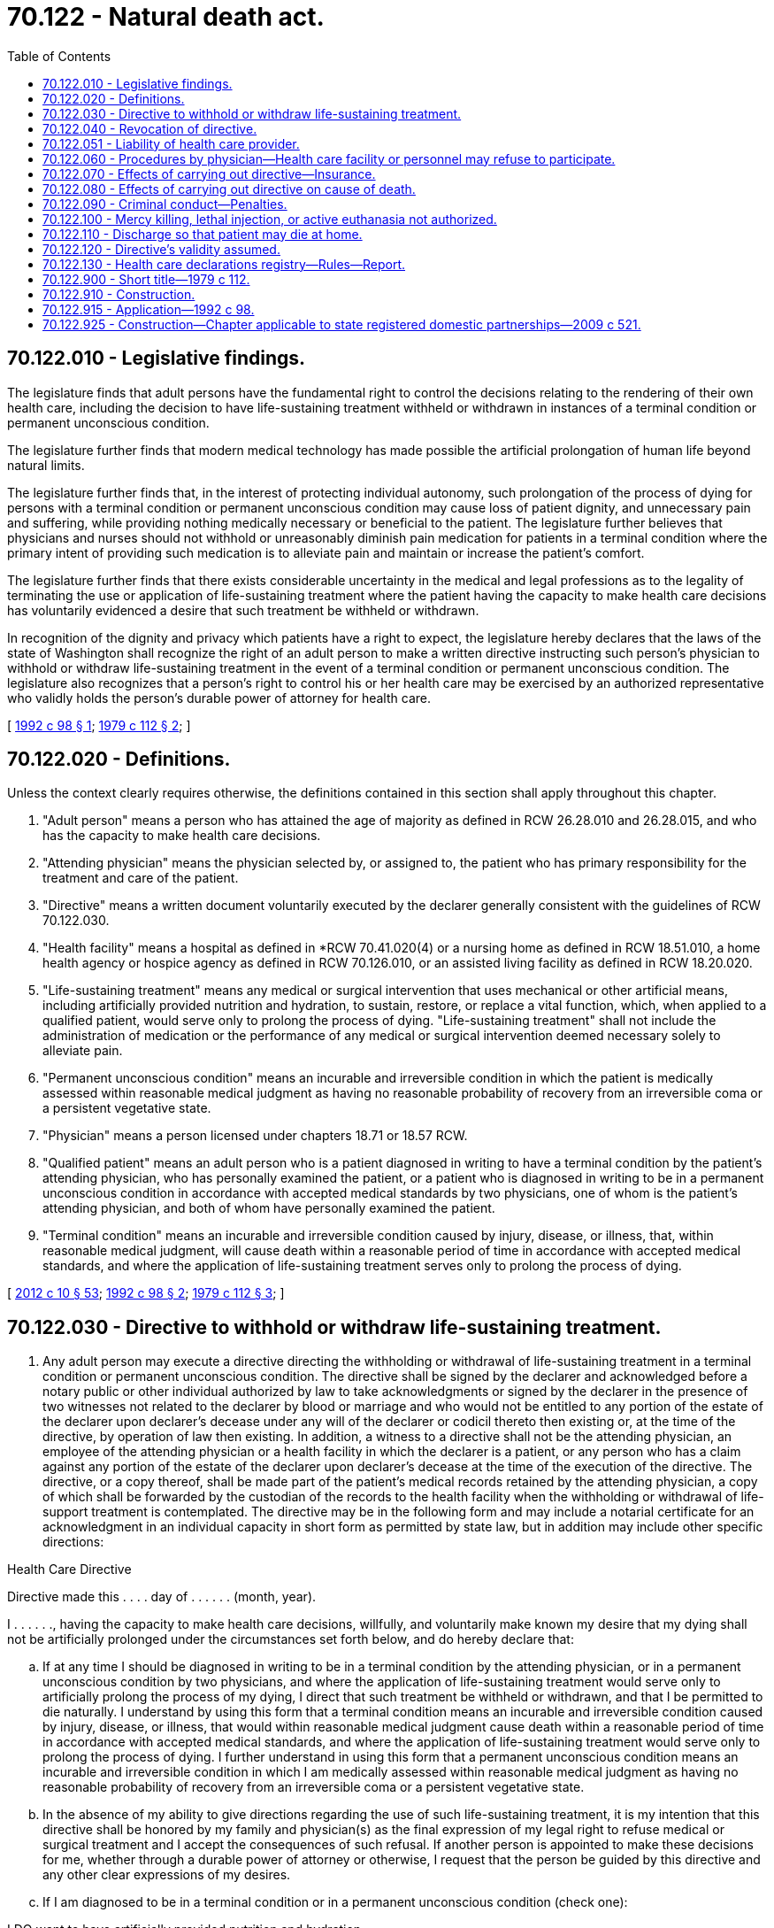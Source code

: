 = 70.122 - Natural death act.
:toc:

== 70.122.010 - Legislative findings.
The legislature finds that adult persons have the fundamental right to control the decisions relating to the rendering of their own health care, including the decision to have life-sustaining treatment withheld or withdrawn in instances of a terminal condition or permanent unconscious condition.

The legislature further finds that modern medical technology has made possible the artificial prolongation of human life beyond natural limits.

The legislature further finds that, in the interest of protecting individual autonomy, such prolongation of the process of dying for persons with a terminal condition or permanent unconscious condition may cause loss of patient dignity, and unnecessary pain and suffering, while providing nothing medically necessary or beneficial to the patient. The legislature further believes that physicians and nurses should not withhold or unreasonably diminish pain medication for patients in a terminal condition where the primary intent of providing such medication is to alleviate pain and maintain or increase the patient's comfort.

The legislature further finds that there exists considerable uncertainty in the medical and legal professions as to the legality of terminating the use or application of life-sustaining treatment where the patient having the capacity to make health care decisions has voluntarily evidenced a desire that such treatment be withheld or withdrawn.

In recognition of the dignity and privacy which patients have a right to expect, the legislature hereby declares that the laws of the state of Washington shall recognize the right of an adult person to make a written directive instructing such person's physician to withhold or withdraw life-sustaining treatment in the event of a terminal condition or permanent unconscious condition. The legislature also recognizes that a person's right to control his or her health care may be exercised by an authorized representative who validly holds the person's durable power of attorney for health care.

[ http://lawfilesext.leg.wa.gov/biennium/1991-92/Pdf/Bills/Session%20Laws/House/1481-S.SL.pdf?cite=1992%20c%2098%20§%201[1992 c 98 § 1]; http://leg.wa.gov/CodeReviser/documents/sessionlaw/1979c112.pdf?cite=1979%20c%20112%20§%202[1979 c 112 § 2]; ]

== 70.122.020 - Definitions.
Unless the context clearly requires otherwise, the definitions contained in this section shall apply throughout this chapter.

. "Adult person" means a person who has attained the age of majority as defined in RCW 26.28.010 and 26.28.015, and who has the capacity to make health care decisions.

. "Attending physician" means the physician selected by, or assigned to, the patient who has primary responsibility for the treatment and care of the patient.

. "Directive" means a written document voluntarily executed by the declarer generally consistent with the guidelines of RCW 70.122.030.

. "Health facility" means a hospital as defined in *RCW 70.41.020(4) or a nursing home as defined in RCW 18.51.010, a home health agency or hospice agency as defined in RCW 70.126.010, or an assisted living facility as defined in RCW 18.20.020.

. "Life-sustaining treatment" means any medical or surgical intervention that uses mechanical or other artificial means, including artificially provided nutrition and hydration, to sustain, restore, or replace a vital function, which, when applied to a qualified patient, would serve only to prolong the process of dying. "Life-sustaining treatment" shall not include the administration of medication or the performance of any medical or surgical intervention deemed necessary solely to alleviate pain.

. "Permanent unconscious condition" means an incurable and irreversible condition in which the patient is medically assessed within reasonable medical judgment as having no reasonable probability of recovery from an irreversible coma or a persistent vegetative state.

. "Physician" means a person licensed under chapters 18.71 or 18.57 RCW.

. "Qualified patient" means an adult person who is a patient diagnosed in writing to have a terminal condition by the patient's attending physician, who has personally examined the patient, or a patient who is diagnosed in writing to be in a permanent unconscious condition in accordance with accepted medical standards by two physicians, one of whom is the patient's attending physician, and both of whom have personally examined the patient.

. "Terminal condition" means an incurable and irreversible condition caused by injury, disease, or illness, that, within reasonable medical judgment, will cause death within a reasonable period of time in accordance with accepted medical standards, and where the application of life-sustaining treatment serves only to prolong the process of dying.

[ http://lawfilesext.leg.wa.gov/biennium/2011-12/Pdf/Bills/Session%20Laws/House/2056-S.SL.pdf?cite=2012%20c%2010%20§%2053[2012 c 10 § 53]; http://lawfilesext.leg.wa.gov/biennium/1991-92/Pdf/Bills/Session%20Laws/House/1481-S.SL.pdf?cite=1992%20c%2098%20§%202[1992 c 98 § 2]; http://leg.wa.gov/CodeReviser/documents/sessionlaw/1979c112.pdf?cite=1979%20c%20112%20§%203[1979 c 112 § 3]; ]

== 70.122.030 - Directive to withhold or withdraw life-sustaining treatment.
. Any adult person may execute a directive directing the withholding or withdrawal of life-sustaining treatment in a terminal condition or permanent unconscious condition. The directive shall be signed by the declarer and acknowledged before a notary public or other individual authorized by law to take acknowledgments or signed by the declarer in the presence of two witnesses not related to the declarer by blood or marriage and who would not be entitled to any portion of the estate of the declarer upon declarer's decease under any will of the declarer or codicil thereto then existing or, at the time of the directive, by operation of law then existing. In addition, a witness to a directive shall not be the attending physician, an employee of the attending physician or a health facility in which the declarer is a patient, or any person who has a claim against any portion of the estate of the declarer upon declarer's decease at the time of the execution of the directive. The directive, or a copy thereof, shall be made part of the patient's medical records retained by the attending physician, a copy of which shall be forwarded by the custodian of the records to the health facility when the withholding or withdrawal of life-support treatment is contemplated. The directive may be in the following form and may include a notarial certificate for an acknowledgment in an individual capacity in short form as permitted by state law, but in addition may include other specific directions:

Health Care Directive

Directive made this . . . . day of . . . . . . (month, year).

I . . . . . ., having the capacity to make health care decisions, willfully, and voluntarily make known my desire that my dying shall not be artificially prolonged under the circumstances set forth below, and do hereby declare that:

.. If at any time I should be diagnosed in writing to be in a terminal condition by the attending physician, or in a permanent unconscious condition by two physicians, and where the application of life-sustaining treatment would serve only to artificially prolong the process of my dying, I direct that such treatment be withheld or withdrawn, and that I be permitted to die naturally. I understand by using this form that a terminal condition means an incurable and irreversible condition caused by injury, disease, or illness, that would within reasonable medical judgment cause death within a reasonable period of time in accordance with accepted medical standards, and where the application of life-sustaining treatment would serve only to prolong the process of dying. I further understand in using this form that a permanent unconscious condition means an incurable and irreversible condition in which I am medically assessed within reasonable medical judgment as having no reasonable probability of recovery from an irreversible coma or a persistent vegetative state.

.. In the absence of my ability to give directions regarding the use of such life-sustaining treatment, it is my intention that this directive shall be honored by my family and physician(s) as the final expression of my legal right to refuse medical or surgical treatment and I accept the consequences of such refusal. If another person is appointed to make these decisions for me, whether through a durable power of attorney or otherwise, I request that the person be guided by this directive and any other clear expressions of my desires.

.. If I am diagnosed to be in a terminal condition or in a permanent unconscious condition (check one):

I DO want to have artificially provided nutrition and hydration.

I DO NOT want to have artificially provided nutrition and hydration.

.. If I have been diagnosed as pregnant and that diagnosis is known to my physician, this directive shall have no force or effect during the course of my pregnancy.

.. I understand the full import of this directive and I am emotionally and mentally capable to make the health care decisions contained in this directive.

.. I understand that before I sign this directive, I can add to or delete from or otherwise change the wording of this directive and that I may add to or delete from this directive at any time and that any changes shall be consistent with Washington state law or federal constitutional law to be legally valid.

.. It is my wish that every part of this directive be fully implemented. If for any reason any part is held invalid it is my wish that the remainder of my directive be implemented.

 Signed . . . .

 

Signed . . . .

City, County, and State of Residence

The declarer has been personally known to me or has provided proof of identity and I believe him or her to be capable of making health care decisions.

 Witness . . . . Witness . . . .

 

Witness . . . .

 

Witness . . . .

. Prior to withholding or withdrawing life-sustaining treatment, the diagnosis of a terminal condition by the attending physician or the diagnosis of a permanent unconscious state by two physicians shall be entered in writing and made a permanent part of the patient's medical records.

. A directive executed in another political jurisdiction is valid to the extent permitted by Washington state law and federal constitutional law.

[ http://lawfilesext.leg.wa.gov/biennium/2019-20/Pdf/Bills/Session%20Laws/House/1175.SL.pdf?cite=2019%20c%20209%20§%202[2019 c 209 § 2]; http://lawfilesext.leg.wa.gov/biennium/1991-92/Pdf/Bills/Session%20Laws/House/1481-S.SL.pdf?cite=1992%20c%2098%20§%203[1992 c 98 § 3]; http://leg.wa.gov/CodeReviser/documents/sessionlaw/1979c112.pdf?cite=1979%20c%20112%20§%204[1979 c 112 § 4]; ]

== 70.122.040 - Revocation of directive.
. A directive may be revoked at any time by the declarer, without regard to the declarer's mental state or competency, by any of the following methods:

.. By being canceled, defaced, obliterated, burned, torn, or otherwise destroyed by the declarer or by some person in the declarer's presence and by the declarer's direction.

.. By a written revocation of the declarer expressing his or her intent to revoke, signed, and dated by the declarer. Such revocation shall become effective only upon communication to the attending physician by the declarer or by a person acting on behalf of the declarer. The attending physician shall record in the patient's medical record the time and date when the physician received notification of the written revocation.

.. By a verbal expression by the declarer of his or her intent to revoke the directive. Such revocation shall become effective only upon communication to the attending physician by the declarer or by a person acting on behalf of the declarer. The attending physician shall record in the patient's medical record the time, date, and place of the revocation and the time, date, and place, if different, of when the physician received notification of the revocation.

.. In the case of a directive that is stored in the health care declarations registry under RCW 70.122.130, by an online method established by the department of health. Failure to use this method of revocation for a directive that is stored in the registry does not invalidate a revocation that is made by another method described under this section.

. There shall be no criminal or civil liability on the part of any person for failure to act upon a revocation made pursuant to this section unless that person has actual or constructive knowledge of the revocation except as provided in RCW 70.122.051(4).

. If the declarer becomes comatose or is rendered incapable of communicating with the attending physician, the directive shall remain in effect for the duration of the comatose condition or until such time as the declarer's condition renders the declarer able to communicate with the attending physician.

[ http://lawfilesext.leg.wa.gov/biennium/2005-06/Pdf/Bills/Session%20Laws/House/2342-S2.SL.pdf?cite=2006%20c%20108%20§%204[2006 c 108 § 4]; http://leg.wa.gov/CodeReviser/documents/sessionlaw/1979c112.pdf?cite=1979%20c%20112%20§%205[1979 c 112 § 5]; ]

== 70.122.051 - Liability of health care provider.
. For the purposes of this section, "provider" means a physician, advanced registered nurse practitioner, health care provider acting under the direction of a physician or an advanced registered nurse practitioner, or health care facility, as defined in this chapter or in chapter 71.32 RCW, and its personnel.

. Any provider who participates in good faith in the withholding or withdrawal of life-sustaining treatment from a qualified patient in accordance with the requirements of this chapter, shall be immune from legal liability, including civil, criminal, or professional conduct sanctions, unless otherwise negligent.

. The establishment of a health care declarations registry does not create any new or distinct obligation for a provider to determine whether a patient has a health care declaration.

. A provider is not subject to civil or criminal liability or sanctions for unprofessional conduct under the uniform disciplinary act, chapter 18.130 RCW, when in good faith and without negligence:

.. The provider provides, does not provide, withdraws, or withholds treatment to a patient in the absence of actual knowledge of the existence of a health care declaration stored in the health care declarations registry established in RCW 70.122.130;

.. The provider provides, does not provide, withdraws, or withholds treatment pursuant to a health care declaration stored in the health care declarations registry established in RCW 70.122.130 in the absence of actual knowledge of the revocation of the declaration;

.. The provider provides, does not provide, withdraws, or withholds treatment according to a health care declaration stored in the health care declarations registry established in RCW 70.122.130 in good faith reliance upon the validity of the health care declaration and the declaration is subsequently found to be invalid; or

.. The provider provides, does not provide, withdraws, or withholds treatment according to the patient's health care declaration stored in the health care declarations registry established in RCW 70.122.130.

. Except for acts of gross negligence, willful misconduct, or intentional wrongdoing, the department of health is not subject to civil liability for any claims or demands arising out of the administration or operation of the health care declarations registry established in RCW 70.122.130.

[ http://lawfilesext.leg.wa.gov/biennium/2005-06/Pdf/Bills/Session%20Laws/House/2342-S2.SL.pdf?cite=2006%20c%20108%20§%206[2006 c 108 § 6]; http://lawfilesext.leg.wa.gov/biennium/1991-92/Pdf/Bills/Session%20Laws/House/1481-S.SL.pdf?cite=1992%20c%2098%20§%205[1992 c 98 § 5]; ]

== 70.122.060 - Procedures by physician—Health care facility or personnel may refuse to participate.
. Prior to the withholding or withdrawal of life-sustaining treatment from a qualified patient pursuant to the directive, the attending physician shall make a reasonable effort to determine that the directive complies with RCW 70.122.030 and, if the patient is capable of making health care decisions, that the directive and all steps proposed by the attending physician to be undertaken are currently in accord with the desires of the qualified patient.

. The attending physician or health facility shall inform a patient or patient's authorized representative of the existence of any policy or practice that would preclude the honoring of the patient's directive at the time the physician or facility becomes aware of the existence of such a directive. If the patient, after being informed of such policy or directive, chooses to retain the physician or facility, the physician or facility with the patient or the patient's representative shall prepare a written plan to be filed with the patient's directive that sets forth the physician's or facilities' intended actions should the patient's medical status change so that the directive would become operative. The physician or facility under this subsection has no obligation to honor the patient's directive if they have complied with the requirements of this subsection, including compliance with the written plan required under this subsection.

. The directive shall be conclusively presumed, unless revoked, to be the directions of the patient regarding the withholding or withdrawal of life-sustaining treatment. No physician, health facility, or health personnel acting in good faith with the directive or in accordance with the written plan in subsection (2) of this section shall be criminally or civilly liable for failing to effectuate the directive of the qualified patient pursuant to this subsection. 

. No nurse, physician, or other health care practitioner may be required by law or contract in any circumstances to participate in the withholding or withdrawal of life-sustaining treatment if such person objects to so doing. No person may be discriminated against in employment or professional privileges because of the person's participation or refusal to participate in the withholding or withdrawal of life-sustaining treatment.

[ http://lawfilesext.leg.wa.gov/biennium/1991-92/Pdf/Bills/Session%20Laws/House/1481-S.SL.pdf?cite=1992%20c%2098%20§%206[1992 c 98 § 6]; http://leg.wa.gov/CodeReviser/documents/sessionlaw/1979c112.pdf?cite=1979%20c%20112%20§%207[1979 c 112 § 7]; ]

== 70.122.070 - Effects of carrying out directive—Insurance.
. The withholding or withdrawal of life-sustaining treatment from a qualified patient pursuant to the patient's directive in accordance with the provisions of this chapter shall not, for any purpose, constitute a suicide or a homicide.

. The making of a directive pursuant to RCW 70.122.030 shall not restrict, inhibit, or impair in any manner the sale, procurement, or issuance of any policy of life insurance, nor shall it be deemed to modify the terms of an existing policy of life insurance. No policy of life insurance shall be legally impaired or invalidated in any manner by the withholding or withdrawal of life-sustaining treatment from an insured qualified patient, notwithstanding any term of the policy to the contrary.

. No physician, health facility, or other health provider, and no health care service plan, insurer issuing disability insurance, self-insured employee welfare benefit plan, or nonprofit hospital service plan, shall require any person to execute a directive as a condition for being insured for, or receiving, health care services.

[ http://lawfilesext.leg.wa.gov/biennium/1991-92/Pdf/Bills/Session%20Laws/House/1481-S.SL.pdf?cite=1992%20c%2098%20§%207[1992 c 98 § 7]; http://leg.wa.gov/CodeReviser/documents/sessionlaw/1979c112.pdf?cite=1979%20c%20112%20§%208[1979 c 112 § 8]; ]

== 70.122.080 - Effects of carrying out directive on cause of death.
The act of withholding or withdrawing life-sustaining treatment, when done pursuant to a directive described in RCW 70.122.030 and which results in the death of the declarer, shall not be construed to be an intervening force or to affect the chain of proximate cause between the conduct of anyone that placed the declarer in a terminal condition or a permanent unconscious condition and the death of the declarer.

[ http://lawfilesext.leg.wa.gov/biennium/1991-92/Pdf/Bills/Session%20Laws/House/1481-S.SL.pdf?cite=1992%20c%2098%20§%208[1992 c 98 § 8]; http://leg.wa.gov/CodeReviser/documents/sessionlaw/1979c112.pdf?cite=1979%20c%20112%20§%2010[1979 c 112 § 10]; ]

== 70.122.090 - Criminal conduct—Penalties.
. Any person who willfully conceals, cancels, defaces, obliterates, or damages the directive of another without such declarer's consent is guilty of a gross misdemeanor.

. Any person who falsifies or forges the directive of another, or willfully conceals or withholds personal knowledge of a revocation as provided in RCW 70.122.040 with the intent to cause a withholding or withdrawal of life-sustaining treatment contrary to the wishes of the declarer, and thereby, because of any such act, directly causes life-sustaining treatment to be withheld or withdrawn and death to thereby be hastened, shall be subject to prosecution for murder in the first degree as defined in RCW 9A.32.030.

[ http://lawfilesext.leg.wa.gov/biennium/2003-04/Pdf/Bills/Session%20Laws/Senate/5758.SL.pdf?cite=2003%20c%2053%20§%20362[2003 c 53 § 362]; http://lawfilesext.leg.wa.gov/biennium/1991-92/Pdf/Bills/Session%20Laws/House/1481-S.SL.pdf?cite=1992%20c%2098%20§%209[1992 c 98 § 9]; http://leg.wa.gov/CodeReviser/documents/sessionlaw/1979c112.pdf?cite=1979%20c%20112%20§%209[1979 c 112 § 9]; ]

== 70.122.100 - Mercy killing, lethal injection, or active euthanasia not authorized.
Nothing in this chapter shall be construed to condone, authorize, or approve mercy killing, lethal injection, or active euthanasia.

[ 2009 c 1 § 25 (Initiative Measure No. 1000, approved November 4, 2008); http://lawfilesext.leg.wa.gov/biennium/1991-92/Pdf/Bills/Session%20Laws/House/1481-S.SL.pdf?cite=1992%20c%2098%20§%2010[1992 c 98 § 10]; http://leg.wa.gov/CodeReviser/documents/sessionlaw/1979c112.pdf?cite=1979%20c%20112%20§%2011[1979 c 112 § 11]; ]

== 70.122.110 - Discharge so that patient may die at home.
If a qualified patient capable of making health care decisions indicates that he or she wishes to die at home, the patient shall be discharged as soon as reasonably possible. The health care provider or facility has an obligation to explain the medical risks of an immediate discharge to the qualified patient. If the provider or facility complies with the obligation to explain the medical risks of an immediate discharge to a qualified patient, there shall be no civil or criminal liability for claims arising from such discharge.

[ http://lawfilesext.leg.wa.gov/biennium/1991-92/Pdf/Bills/Session%20Laws/House/1481-S.SL.pdf?cite=1992%20c%2098%20§%204[1992 c 98 § 4]; ]

== 70.122.120 - Directive's validity assumed.
Any person or health facility may assume that a directive complies with this chapter and is valid.

[ http://lawfilesext.leg.wa.gov/biennium/1991-92/Pdf/Bills/Session%20Laws/House/1481-S.SL.pdf?cite=1992%20c%2098%20§%2012[1992 c 98 § 12]; ]

== 70.122.130 - Health care declarations registry—Rules—Report.
. The department of health shall establish and maintain a statewide health care declarations registry containing the health care declarations identified in subsection (2) of this section as submitted by residents of Washington. The department shall digitally reproduce and store health care declarations in the registry. The department may establish standards for individuals to submit digitally reproduced health care declarations directly to the registry, but is not required to review the health care declarations that it receives to ensure they comply with the particular statutory requirements applicable to the document. The department may contract with an organization that meets the standards identified in this section.

. [Empty]
.. An individual may submit any of the following health care declarations to the department of health to be digitally reproduced and stored in the registry:

... A directive, as defined by this chapter;

... A durable power of attorney for health care, as authorized in chapter 11.125 RCW;

... A mental health advance directive, as defined by chapter 71.32 RCW; or

... A form adopted pursuant to the department of health's authority in RCW 43.70.480.

.. Failure to submit a health care declaration to the department of health does not affect the validity of the declaration.

.. Failure to notify the department of health of a valid revocation of a health care declaration does not affect the validity of the revocation.

.. The entry of a health care directive in the registry under this section does not:

... Affect the validity of the document;

... Take the place of any requirements in law necessary to make the submitted document legal; or

... Create a presumption regarding the validity of the document.

. The department of health shall prescribe a procedure for an individual to revoke a health care declaration contained in the registry.

. The registry must:

.. Be maintained in a secure database that is accessible through a web site maintained by the department of health;

.. Send annual electronic messages to individuals that have submitted health care declarations to request that they review the registry materials to ensure that it is current;

.. Provide individuals who have submitted one or more health care declarations with access to their documents and the ability to revoke their documents at all times; and

.. Provide the personal representatives of individuals who have submitted one or more health care declarations to the registry, attending physicians, advanced registered nurse practitioners, health care providers licensed by a disciplining authority identified in RCW 18.130.040 who is acting under the direction of a physician or an advanced registered nurse practitioner, and health care facilities, as defined in this chapter or in chapter 71.32 RCW, access to the registry at all times.

. In designing the registry and web site, the department of health shall ensure compliance with state and federal requirements related to patient confidentiality.

. The department shall provide information to health care providers and health care facilities on the registry web site regarding the different federal and Washington state requirements to ascertain and document whether a patient has an advance directive.

. The department of health may accept donations, grants, gifts, or other forms of voluntary contributions to support activities related to the creation and maintenance of the health care declarations registry and statewide public education campaigns related to the existence of the registry. All receipts from donations made under this section, and other contributions and appropriations specifically made for the purposes of creating and maintaining the registry established under this section and statewide public education campaigns related to the existence of the registry, shall be deposited into the general fund. These moneys in the general fund may be spent only after appropriation.

. The department of health may adopt rules as necessary to implement chapter 108, Laws of 2006.

. By December 1, 2008, the department shall report to the house and senate committees on health care the following information:

.. Number of participants in the registry;

.. Number of health care declarations submitted by type of declaration as defined in this section;

.. Number of health care declarations revoked and the method of revocation;

.. Number of providers and facilities, by type, that have been provided access to the registry;

.. Actual costs of operation of the registry.

[ http://lawfilesext.leg.wa.gov/biennium/2015-16/Pdf/Bills/Session%20Laws/Senate/5635-S.SL.pdf?cite=2016%20c%20209%20§%20406[2016 c 209 § 406]; http://lawfilesext.leg.wa.gov/biennium/2013-14/Pdf/Bills/Session%20Laws/Senate/5287-S.SL.pdf?cite=2013%20c%20251%20§%2012[2013 c 251 § 12]; http://lawfilesext.leg.wa.gov/biennium/2005-06/Pdf/Bills/Session%20Laws/House/2342-S2.SL.pdf?cite=2006%20c%20108%20§%202[2006 c 108 § 2]; ]

== 70.122.900 - Short title—1979 c 112.
This act shall be known and may be cited as the "Natural Death Act".

[ http://leg.wa.gov/CodeReviser/documents/sessionlaw/1979c112.pdf?cite=1979%20c%20112%20§%201[1979 c 112 § 1]; ]

== 70.122.910 - Construction.
This chapter shall not be construed as providing the exclusive means by which individuals may make decisions regarding their health treatment, including but not limited to, the withholding or withdrawal of life-sustaining treatment, nor limiting the means provided by case law more expansive than chapter 98, Laws of 1992.

[ http://lawfilesext.leg.wa.gov/biennium/1991-92/Pdf/Bills/Session%20Laws/House/1481-S.SL.pdf?cite=1992%20c%2098%20§%2011[1992 c 98 § 11]; ]

== 70.122.915 - Application—1992 c 98.
A directive executed anytime before June 11, 1992, which generally complies with chapter 98, Laws of 1992 is effective under chapter 98, Laws of 1992.

[ http://lawfilesext.leg.wa.gov/biennium/1991-92/Pdf/Bills/Session%20Laws/House/1481-S.SL.pdf?cite=1992%20c%2098%20§%2013[1992 c 98 § 13]; ]

== 70.122.925 - Construction—Chapter applicable to state registered domestic partnerships—2009 c 521.
For the purposes of this chapter, the terms spouse, marriage, marital, husband, wife, widow, widower, next of kin, and family shall be interpreted as applying equally to state registered domestic partnerships or individuals in state registered domestic partnerships as well as to marital relationships and married persons, and references to dissolution of marriage shall apply equally to state registered domestic partnerships that have been terminated, dissolved, or invalidated, to the extent that such interpretation does not conflict with federal law. Where necessary to implement chapter 521, Laws of 2009, gender-specific terms such as husband and wife used in any statute, rule, or other law shall be construed to be gender neutral, and applicable to individuals in state registered domestic partnerships.

[ http://lawfilesext.leg.wa.gov/biennium/2009-10/Pdf/Bills/Session%20Laws/Senate/5688-S2.SL.pdf?cite=2009%20c%20521%20§%20154[2009 c 521 § 154]; ]

